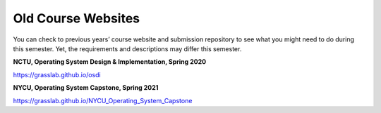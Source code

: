 Old Course Websites
===================

You can check to previous years’ course website and submission repository to see what you might need to do during this semester. Yet, the requirements and descriptions may differ this semester.

**NCTU, Operating System Design & Implementation, Spring 2020** 

https://grasslab.github.io/osdi

**NYCU, Operating System Capstone, Spring 2021** 

https://grasslab.github.io/NYCU_Operating_System_Capstone
